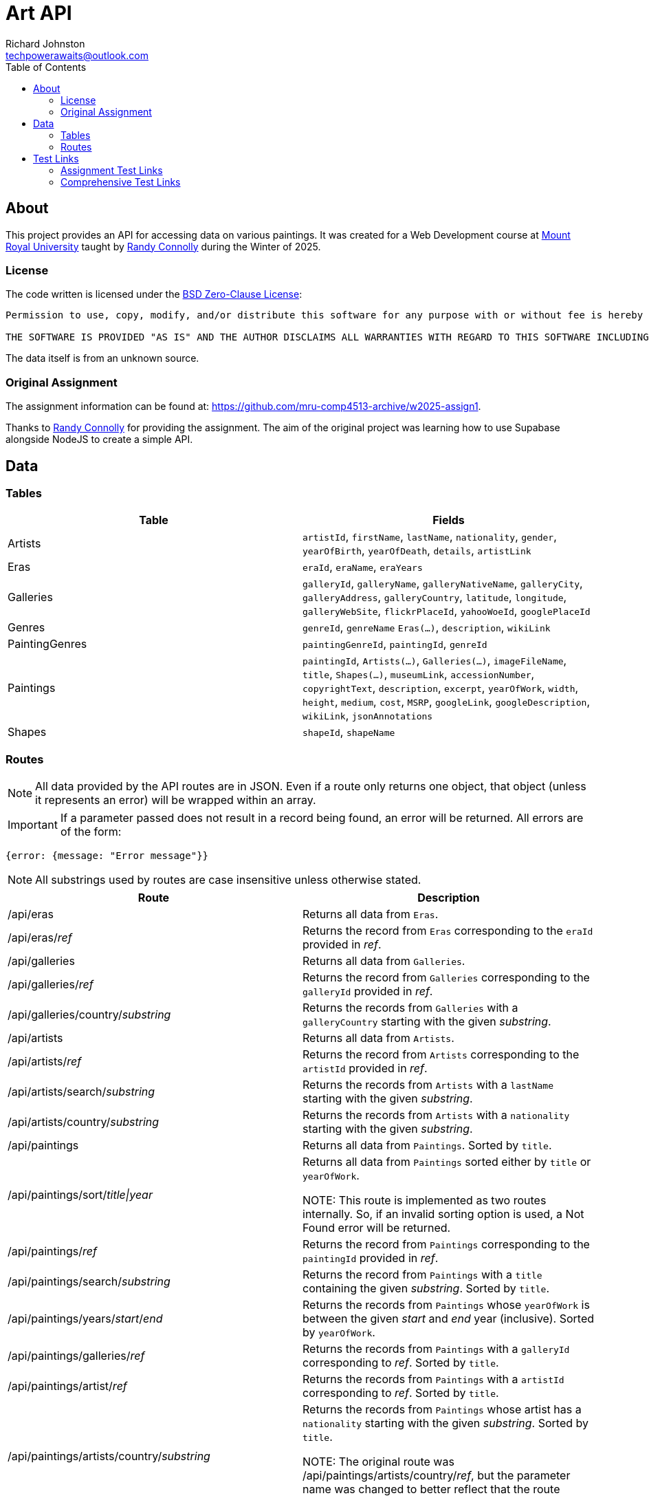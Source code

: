 # Art API
Richard Johnston <techpowerawaits@outlook.com>
:toc:
:source-highlighter: highlight.js
:base-url: https://art-api-kafs.onrender.com
ifdef::env-vscode[]
:base-url: http://localhost:10000
endif::[]

== About
This project provides an API for accessing data on various paintings.
It was created for a Web Development course at https://www.mtroyal.ca/[Mount Royal University] taught by https://randyconnolly.com/[Randy Connolly] during the Winter of 2025.

=== License
The code written is licensed under the https://spdx.org/licenses/0BSD.html[BSD Zero-Clause License]:

....
Permission to use, copy, modify, and/or distribute this software for any purpose with or without fee is hereby granted.

THE SOFTWARE IS PROVIDED "AS IS" AND THE AUTHOR DISCLAIMS ALL WARRANTIES WITH REGARD TO THIS SOFTWARE INCLUDING ALL IMPLIED WARRANTIES OF MERCHANTABILITY AND FITNESS. IN NO EVENT SHALL THE AUTHOR BE LIABLE FOR ANY SPECIAL, DIRECT, INDIRECT, OR CONSEQUENTIAL DAMAGES OR ANY DAMAGES WHATSOEVER RESULTING FROM LOSS OF USE, DATA OR PROFITS, WHETHER IN AN ACTION OF CONTRACT, NEGLIGENCE OR OTHER TORTIOUS ACTION, ARISING OUT OF OR IN CONNECTION WITH THE USE OR PERFORMANCE OF THIS SOFTWARE.
....

The data itself is from an unknown source.

=== Original Assignment
The assignment information can be found at: https://github.com/mru-comp4513-archive/w2025-assign1.

Thanks to https://randyconnolly.com/[Randy Connolly] for providing the assignment.
The aim of the original project was learning how to use Supabase alongside NodeJS to create a simple API.

== Data

=== Tables

|===
| Table | Fields

| Artists
| `artistId`, `firstName`, `lastName`, `nationality`, `gender`, `yearOfBirth`, `yearOfDeath`, `details`, `artistLink`

| Eras
| `eraId`, `eraName`, `eraYears`

| Galleries
| `galleryId`, `galleryName`, `galleryNativeName`, `galleryCity`, `galleryAddress`, `galleryCountry`, `latitude`, `longitude`, `galleryWebSite`, `flickrPlaceId`, `yahooWoeId`, `googlePlaceId`

| Genres
| `genreId`, `genreName` `Eras(...)`, `description`, `wikiLink`

| PaintingGenres
| `paintingGenreId`, `paintingId`, `genreId`

| Paintings
| `paintingId`, `Artists(...)`, `Galleries(...)`, `imageFileName`, `title`, `Shapes(...)`, `museumLink`, `accessionNumber`, `copyrightText`, `description`, `excerpt`, `yearOfWork`, `width`, `height`, `medium`, `cost`, `MSRP`, `googleLink`, `googleDescription`, `wikiLink`, `jsonAnnotations`

| Shapes
| `shapeId`, `shapeName`
|===

=== Routes

NOTE: All data provided by the API routes are in JSON.
Even if a route only returns one object, that object (unless it represents an error) will be wrapped within an array.

IMPORTANT: If a parameter passed does not result in a record being found, an error will be returned.
All errors are of the form:
[source, javascript]
{error: {message: "Error message"}}

NOTE: All substrings used by routes are case insensitive unless otherwise stated.

|===
| Route | Description

| /api/eras
| Returns all data from `Eras`.

| /api/eras/_ref_
| Returns the record from `Eras` corresponding to the `eraId` provided in _ref_.

| /api/galleries
| Returns all data from `Galleries`.

| /api/galleries/_ref_
| Returns the record from `Galleries` corresponding to the `galleryId` provided in _ref_.

| /api/galleries/country/_substring_
| Returns the records from `Galleries` with a `galleryCountry` starting with the given _substring_.

| /api/artists
| Returns all data from `Artists`.

| /api/artists/_ref_
| Returns the record from `Artists` corresponding to the `artistId` provided in _ref_.

| /api/artists/search/_substring_
| Returns the records from `Artists` with a `lastName` starting with the given _substring_.

| /api/artists/country/_substring_
| Returns the records from `Artists` with a `nationality` starting with the given _substring_.

| /api/paintings
| Returns all data from `Paintings`.
Sorted by `title`.

| /api/paintings/sort/_title\|year_
| Returns all data from `Paintings` sorted either by `title` or `yearOfWork`.


NOTE: This route is implemented as two routes internally.
So, if an invalid sorting option is used, a Not Found error will be returned.

| /api/paintings/_ref_
| Returns the record from `Paintings` corresponding to the `paintingId` provided in _ref_.

| /api/paintings/search/_substring_
| Returns the record from `Paintings` with a `title` containing the given _substring_.
Sorted by `title`.

| /api/paintings/years/_start_/_end_
| Returns the records from `Paintings` whose `yearOfWork` is between the given _start_ and _end_ year (inclusive).
Sorted by `yearOfWork`.

| /api/paintings/galleries/_ref_
| Returns the records from `Paintings` with a `galleryId` corresponding to _ref_.
Sorted by `title`.

| /api/paintings/artist/_ref_
| Returns the records from `Paintings` with a `artistId` corresponding to _ref_.
Sorted by `title`.

| /api/paintings/artists/country/_substring_
| Returns the records from `Paintings` whose artist has a `nationality` starting with the given _substring_.
Sorted by `title`.


NOTE: The original route was /api/paintings/artists/country/_ref_, but the parameter name was changed to better reflect that the route accepts a substring and not an integral reference.

| /api/genres
| Returns all data from `Genres`.

| /api/genres/_ref_
| Returns the record from `Genres` corresponding to the `genreId` provided in _ref_.

| /api/genres/painting/_ref_
| Returns the records from `Genres` which are associated with the given `paintingId` _ref_.
Sorted by `genreName`.

| /api/paintings/genre/_ref_
| Returns the records from `Paintings` which are associated with the given `genreId`.
Only `paintingId`, `title`, and `yearOfWork` are provided.
Sorted by `yearOfWork`.

| /api/paintings/era/_ref_
| Returns the records from `Paintings` which are associated with the given `eraId`.
Only `paintingId`, `title`, and `yearOfWork` are provided.
Sorted by `yearOfWork`.

| /api/shapes
| Returns all data from `Shapes`.

| /api/shapes/_ref_
| Returns the record from `Shapes` corresponding to the `shapeId` provided in _ref_.

| /api/counts/genres
| Returns `genreName` and the number of paintings that exist for that genre.
Sorted by the count in ascending order.

| /api/counts/artists
| Returns the name of all the artists and how many times they created a painting.
Sorted by the count in descending order.

| /api/counts/topgenres/_ref_
| Returns `genreName` and the number of paintings that exist for that genre as long as that count is greater than the given _ref_ value.
Sorted by the count in descending order.
|===

TIP: If an invalid route is entered, that is still considered an error condition and will be handled appropriately.

==== Errors

|===
| Type | Cause | Status Code | Message

| Internal
| An error retrieving/processing data occurred.
| 500
| An internal error has occurred.

| Integer Expected
| A route that accepts parameters wanted an integer, but received some other type of value instead.
| 400
| A provided parameter should be an integer.

| Invalid Range
| A route that accepts a start and end for a range has received an end that comes before the start.
| 400
| Provided range is malformed. Ensure start is before or equal to end.

| No Data
| A route did not return any data using the given parameters.
| https://developer.mozilla.org/en-US/docs/Web/HTTP/Status#:~:text=In%20an%20API,%20this%20can%20also%20mean%20that%20the%20endpoint%20is%20valid%20but%20the%20resource%20itself%20does%20not%20exist.[404]
| No data found. Invalid parameter?

| Not Found
| The path provided did not resolve to a valid route.
| 404
| Could not find what you were looking for. Please check your spelling.
|===

== Test Links

=== Assignment Test Links

These are the links that are required for the assignment.
They are separated out for ease of marking.
The comprehensive test links are below.

{base-url}/api/eras
{base-url}/api/galleries
{base-url}/api/galleries/30
{base-url}/api/galleries/Calgary
{base-url}/api/galleries/country/fra
{base-url}/api/artists
{base-url}/api/artists/12
{base-url}/api/artists/1223423
{base-url}/api/artists/search/ma
{base-url}/api/artists/search/mA
{base-url}/api/artists/country/fra
{base-url}/api/paintings
{base-url}/api/paintings/sort/year
{base-url}/api/paintings/63
{base-url}/api/paintings/search/port
{base-url}/api/paintings/search/pORt
{base-url}/api/paintings/search/connolly
{base-url}/api/paintings/years/1800/1850
{base-url}/api/paintings/galleries/5
{base-url}/api/paintings/artist/16
{base-url}/api/paintings/artist/666


IMPORTANT: The link below does not match the route of /api/artists/country/_substring_.
The link below has artist (singular) and not artist**s** (plural).
So, the link below will not work, but the following will: {base-url}/api/paintings/artists/country/ital

{base-url}/api/paintings/artist/country/ital


{base-url}/api/genres
{base-url}/api/genres/76
{base-url}/api/genres/painting/408
{base-url}/api/genres/painting/jsdfhg
{base-url}/api/paintings/genre/78
{base-url}/api/paintings/era/2
{base-url}/api/counts/genres
{base-url}/api/counts/artists
{base-url}/api/counts/topgenres/20
{base-url}/api/counts/topgenres/2034958

=== Comprehensive Test Links

|===
| Link | Description

2+^s| /api/eras
| {base-url}/api/eras
| Returns all the eras for paintings.

2+^s| /api/eras/_ref_
| {base-url}/api/eras/2
| Returns the era with `eraId` of 2.
| {base-url}/api/eras/0
| Returns an error since there is no era with `eraId` of 0.
| {base-url}/api/eras/2.5
| Returns an error since 2.5 is not a valid integer.
| {base-url}/api/eras/a
| Returns an error since 'a' is not a valid integer.


2+^s| /api/galleries
| {base-url}/api/galleries
| Returns all the galleries containing paintings.

2+^s| /api/galleries/_ref_
| {base-url}/api/galleries/30
| Returns the gallery with `galleryId` of 30.
| {base-url}/api/galleries/Calgary
| Returns an error since "Calgary" is not a valid integer.
| {base-url}/api/galleries/1
| Returns an error since there is no gallery with `galleryId` of 1.
| {base-url}/api/galleries/30.5
| Returns an error since 30.5 is not a valid integer.
| {base-url}/api/galleries/a
| Returns an error since 'a' is not a valid integer.

2+^s| /api/galleries/country/_substring_
| {base-url}/api/galleries/country/fra
| Returns all the galleries based in a country starting with "fra".
| {base-url}/api/galleries/country/not
| Returns an error since there are no galleries based in a country starting with "not".

2+^s| /api/artists
| {base-url}/api/artists
| Returns all the artists.

2+^s| /api/artists/_ref_
| {base-url}/api/artists/12
| Returns the artist with `artistId` of 12.
| {base-url}/api/artists/1223423
| Returns an error since there is no artist with `artistId` of 1223423.
| {base-url}/api/artists/0
| Returns an error since there is no artist with `artistId` of 0.
| {base-url}/api/artists/12.5
| Returns an error since 12.5 is not a valid integer.
| {base-url}/api/artists/a
| Returns an error since 'a' is not a valid integer.

2+^s| /api/artists/search/_substring_
| {base-url}/api/artists/search/ma
| Returns all artists whose last names begin with ma.
| {base-url}/api/artists/search/mA
| Returns all artists whose last names begin with ma.
| {base-url}/api/artists/search/na
| Returns an error since there are no artists whose last names begin with na.

2+^s| /api/artists/country/_substring_
| {base-url}/api/artists/country/fra
| Returns all artists whose nationality begins with fra.
| {base-url}/api/artists/country/not
| Returns an error since there are no artists whose nationality begin with not.

2+^s| /api/paintings
| {base-url}/api/paintings
| Returns all paintings.

2+^s| /api/paintings/sort/_title\|year_
| {base-url}/api/paintings/sort/year
| Returns all paintings sorted by `yearOfWork`.
| {base-url}/api/paintings/sort/title
| Returns all paintings sorted by `title`.

2+^s| /api/paintings/_ref_
| {base-url}/api/paintings/63
| Returns the painting with `paintingId` of 63.
| {base-url}/api/paintings/3
| Returns an error since there is no painting with `paintingId` of 3.
| {base-url}/api/paintings/63.5
| Returns an error since 63.5 is not a valid integer.
| {base-url}/api/paintings/a
| Returns an error since 'a' is not a valid integer.

2+^s| /api/paintings/search/_substring_
| {base-url}/api/paintings/search/port
| Returns all paintings whose title has the substring "port" in it.
| {base-url}/api/paintings/search/pORt
| Returns all paintings whose title has the substring "port" in it.
| {base-url}/api/paintings/search/connolly
| Returns an error since there are no paintings whose title has the substring "connolly" in it.
| {base-url}/api/paintings/search/not
| Returns an error since there are no paintings whose title has the substring "not" in it.

2+^s| /api/paintings/years/_start_/_end_
| {base-url}/api/paintings/years/1800/1850
| Returns all paintings whose `yearOfWork` is between 1800 and 1850 (inclusive).
| {base-url}/api/paintings/years/1800/1800
| Returns all paintings whose `yearOfWork` is 1800.
| {base-url}/api/paintings/years/0/1
| Returns an error since there are no paintings whose `yearOfWork` is contained within that range.
| {base-url}/api/paintings/years/1850/1800
| Returns an error since that is not a valid year range.
| {base-url}/api/paintings/years/a/1850
| Returns an error since 'a' is not a valid integer.
| {base-url}/api/paintings/years/1800/b
| Returns an error since 'b' is not a valid integer.
| {base-url}/api/paintings/years/1800.5/1850
| Returns an error since 1800.5 is not a valid integer.
| {base-url}/api/paintings/years/1800/1850.5
| Returns an error since 1850.5 is not a valid integer.
| {base-url}/api/paintings/years/a/b
| Returns an error since neither 'a' nor 'b' are valid integers.
| {base-url}/api/paintings/years/1800.5/1850.5
| Returns an error since neither 1800.5 nor 1850.5 are valid integers.

2+^s| /api/paintings/galleries/_ref_
| {base-url}/api/paintings/galleries/5
| Returns all paintings whose `galleryId` is 5.
| {base-url}/api/paintings/galleries/1
| Returns an error since there are no paintings with `galleryId` of 1.
| {base-url}/api/paintings/galleries/5.5
| Returns an error since 5.5 is not a valid integer.
| {base-url}/api/paintings/galleries/a
| Returns an error since 'a' is not a valid integer.

2+^s| /api/paintings/artist/_ref_
| {base-url}/api/paintings/artist/16
| Returns all paintings whose `artistId` is 16.
| {base-url}/api/paintings/artist/666
| Returns an error since there are no paintings with `artistId` of 666.
| {base-url}/api/paintings/artist/0
| Returns an error since there are no paintings with `artistId` of 0.
| {base-url}/api/paintings/artist/16.5
| Returns an error since 16.5 is not a valid integer.
| {base-url}/api/paintings/artist/a
| Returns an error since 'a' is not a valid integer.

2+^s| /api/paintings/artists/country/_substring_
| {base-url}/api/paintings/artists/country/ital
| Returns all paintings whose artist has a nationality starting with "ital".
| {base-url}/api/paintings/artists/country/not
| Returns an error since no artists have a nationality starting with "not".

2+^s| /api/genres
| {base-url}/api/genres
| Returns all genres.

2+^s| /api/genres/_ref_
| {base-url}/api/genres/76
| Returns the genre with `genreId` of 76.
| {base-url}/api/genres/0
| Returns an error since no genre has a `genreId` of 0.
| {base-url}/api/genres/76.5
| Returns an error since 76.5 is not a valid integer.
| {base-url}/api/genres/a
| Returns an error since 'a' is not a valid integer.

2+^s| /api/genres/painting/_ref_
| {base-url}/api/genres/painting/408
| Returns the genres associated with a `paintingId` of 408.
| {base-url}/api/genres/painting/jsdfhg
| Return an error since "jsdfhg" is not a valid integer.
| {base-url}/api/genres/painting/3
| Returns an error since no genre is associated with a painting of `paintingId` 3.
| {base-url}/api/genres/painting/408.5
| Returns an error since 408.5 is not a valid integer.
| {base-url}/api/genres/painting/a
| Returns an error since 'a' is not a valid integer.

2+^s|/api/paintings/genre/_ref_
| {base-url}/api/paintings/genre/78
| Returns the paintings associated with a `genreId` of 78.
| {base-url}/api/paintings/genre/0
| Returns an error since no paintings are associated with a `genreId` of 0.
| {base-url}/api/paintings/genre/78.5
| Returns an error since 78.5 is not a valid integer.
| {base-url}/api/paintings/genre/a
| Returns an error since 'a' is not a valid integer.

2+^s| /api/paintings/era/_ref_
| {base-url}/api/paintings/era/2
| Returns the paintings associated with a `eraId` of 2.
| {base-url}/api/paintings/era/0
| Returns an error since no paintings are associated with a `eraId` of 0.
| {base-url}/api/paintings/era/2.5
| Returns an error since 2.5 is not a valid integer.
| {base-url}/api/paintings/era/a
| Returns an error since 'a' is not a valid integer.

2+^s| /api/shapes
| {base-url}/api/shapes
| Returns all the shapes.

2+^s| /api/shapes/_ref_
| {base-url}/api/shapes/3
| Returns the shape with `shapeId` of 3.
| {base-url}/api/shapes/0
| Returns an error since there is no shape with `shapeId` of 0.
| {base-url}/api/shapes/2.5
| Returns an error since 2.5 is not a valid integer.
| {base-url}/api/shapes/a
| Returns an error since 'a' is not a valid integer.

2+^s| /api/counts/genres
| {base-url}/api/counts/genres
| Returns a count of all paintings associated with all genres.

2+^s| /api/counts/artists
| {base-url}/api/counts/artists
| Returns a count of all paintings associated with all artists.

2+^s| /api/counts/topgenres/_ref_
| {base-url}/api/counts/topgenres/20
| Returns all genres with their associated painting count when they have more than 20 paintings associated with them.
| {base-url}/api/counts/topgenres/2034958
| Returns an error since there is no genre with more than 2034958 paintings associated with it.
| {base-url}/api/counts/topgenres/200
| Returns an error since there is no genre with more than 200 paintings associated with it.
| {base-url}/api/counts/topgenres/0
| Returns all genres with their associated painting count as long as the painting count is greater than 0.
| {base-url}/api/counts/topgenres/-1
| Returns all genres with their associated painting count.
| {base-url}/api/counts/topgenres/20.5
| Returns an error since 20.5 is not a valid integer.
| {base-url}/api/counts/topgenres/a
| Returns an error since 'a' is not a valid integer.

2+^s| Other
| {base-url}/api/counts
| Returns an error since that is not a valid route.
| {base-url}/api/paintings/sort/nope
| Returns an error since that is not a valid route.
| {base-url}/api/paintings/artist/country/ital
| Returns an error since that is not a valid route.
This is a typo based on {base-url}/api/paintings/artists/country/ital.
| {base-url}/appi/galleries/30
| Returns an error in HTML since that is not a valid API route.
|===